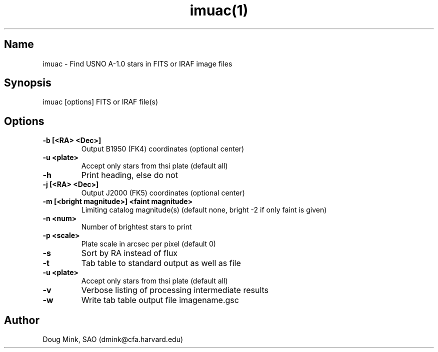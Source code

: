 .TH imuac(1) WCS "12 December 1996"
.SH Name
imuac \- Find USNO A-1.0 stars in FITS or IRAF image files
.SH Synopsis
imuac [options] FITS or IRAF file(s)
.SH Options
.TP
.B \-b [<RA> <Dec>]
Output B1950 (FK4) coordinates (optional center)
.TP
.B \-u <plate>
Accept only stars from thsi plate (default all)
.TP
.B \-h
Print heading, else do not 
.TP
.B \-j [<RA> <Dec>]
Output J2000 (FK5) coordinates (optional center)
.TP
.B \-m [<bright magnitude>] <faint magnitude>
Limiting catalog magnitude(s) (default none, bright -2 if only faint is given)
.TP
.B \-n <num>
Number of brightest stars to print 
.TP
.B \-p <scale>
Plate scale in arcsec per pixel (default 0)
.TP
.B \-s
Sort by RA instead of flux 
.TP
.B \-t
Tab table to standard output as well as file
.TP
.B \-u <plate>
Accept only stars from thsi plate (default all)
.TP
.B \-v
Verbose listing of processing intermediate results
.TP
.B \-w
Write tab table output file imagename.gsc
.SH Author
Doug Mink, SAO (dmink@cfa.harvard.edu)
